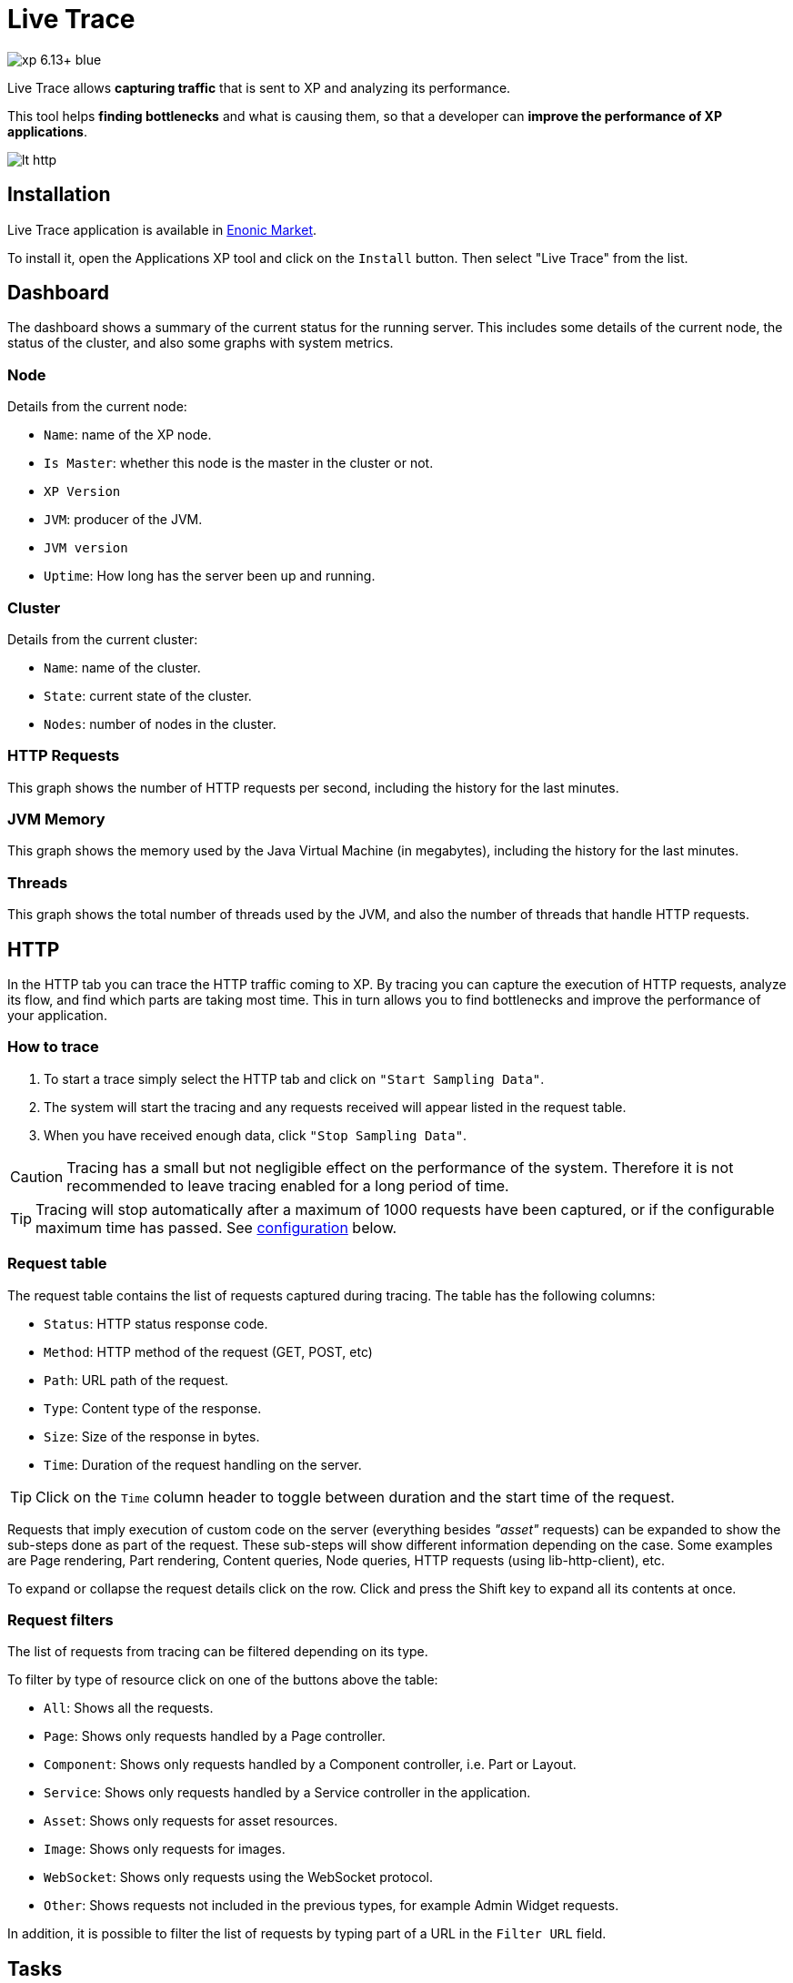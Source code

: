 = Live Trace

image::https://img.shields.io/badge/xp-6.13+-blue.svg[role="right"]

Live Trace allows *capturing traffic* that is sent to XP and analyzing its performance.

This tool helps *finding bottlenecks* and what is causing them,
so that a developer can *improve the performance of XP applications*.


image::images/lt-http.png[]

== Installation

Live Trace application is available in https://market.enonic.com/applications[Enonic Market].

To install it, open the Applications XP tool and click on the `Install` button. Then select "Live Trace" from the list.

== Dashboard

The dashboard shows a summary of the current status for the running server.
This includes some details of the current node, the status of the cluster, and also some graphs with system metrics.

=== Node

Details from the current node:

- `Name`: name of the XP node.
- `Is Master`: whether this node is the master in the cluster or not.
- `XP Version`
- `JVM`: producer of the JVM.
- `JVM version`
- `Uptime`: How long has the server been up and running.

=== Cluster

Details from the current cluster:

- `Name`: name of the cluster.
- `State`: current state of the cluster.
- `Nodes`: number of nodes in the cluster.

=== HTTP Requests

This graph shows the number of HTTP requests per second, including the history for the last minutes.

=== JVM Memory

This graph shows the memory used by the Java Virtual Machine (in megabytes), including the history for the last minutes.

=== Threads

This graph shows the total number of threads used by the JVM, and also the number of threads that handle HTTP requests.

== HTTP

In the HTTP tab you can trace the HTTP traffic coming to XP. By tracing you can capture the execution of HTTP requests, analyze its flow, and find which parts are taking most time.
This in turn allows you to find bottlenecks and improve the performance of your application.

=== How to trace

. To start a trace simply select the HTTP tab and click on `"Start Sampling Data"`.
. The system will start the tracing and any requests received will appear listed in the request table.
. When you have received enough data, click `"Stop Sampling Data"`.

CAUTION: Tracing has a small but not negligible effect on the performance of the system. Therefore it is not recommended to leave tracing enabled for a long period of time.

TIP: Tracing will stop automatically after a maximum of 1000 requests have been captured, or if the configurable maximum time has passed. See link:#configuration[configuration] below.

=== Request table

The request table contains the list of requests captured during tracing.
The table has the following columns:

- `Status`: HTTP status response code.
- `Method`: HTTP method of the request (GET, POST, etc)
- `Path`: URL path of the request.
- `Type`: Content type of the response.
- `Size`: Size of the response in bytes.
- `Time`: Duration of the request handling on the server.

TIP: Click on the `Time` column header to toggle between duration and the start time of the request.

Requests that imply execution of custom code on the server (everything besides _"asset"_ requests) can be expanded to show the sub-steps done as part of the request.
These sub-steps will show different information depending on the case. Some examples are Page rendering, Part rendering, Content queries, Node queries, HTTP requests (using lib-http-client), etc.

To expand or collapse the request details click on the row. Click and press the Shift key to expand all its contents at once.

=== Request filters

The list of requests from tracing can be filtered depending on its type.

To filter by type of resource click on one of the buttons above the table:

- `All`: Shows all the requests.
- `Page`: Shows only requests handled by a Page controller.
- `Component`: Shows only requests handled by a Component controller, i.e. Part or Layout.
- `Service`: Shows only requests handled by a Service controller in the application.
- `Asset`: Shows only requests for asset resources.
- `Image`: Shows only requests for images.
- `WebSocket`: Shows only requests using the WebSocket protocol.
- `Other`: Shows requests not included in the previous types, for example Admin Widget requests.

In addition, it is possible to filter the list of requests by typing part of a URL in the `Filter URL` field.

== Tasks

The Tasks tab shows the list of asynchronous jobs (aka Tasks) running in XP.

The task table has the following columns:

- `Name`: The name of the task.
- `App`: The key of the application from where the task was submitted.
- `User`: The user that submitted the task.
- `Description`: A description for the task, if specified.
- `Time`: The total execution time for the task.
- `Progress`: A progress indicator depending on info reported by the task.

== Configuration

To configure this application create a file named `com.enonic.app.livetrace` in the XP configuration directory.

The following settings can be specified in the config:

- `maxTracingTime`: maximum time before tracing is automatically stopped, in minutes. Default is 30.


.Example com.enonic.app.livetrace file
[source,properties]
----
# maximum tracing time 5 minutes
maxTracingTime=5
----
